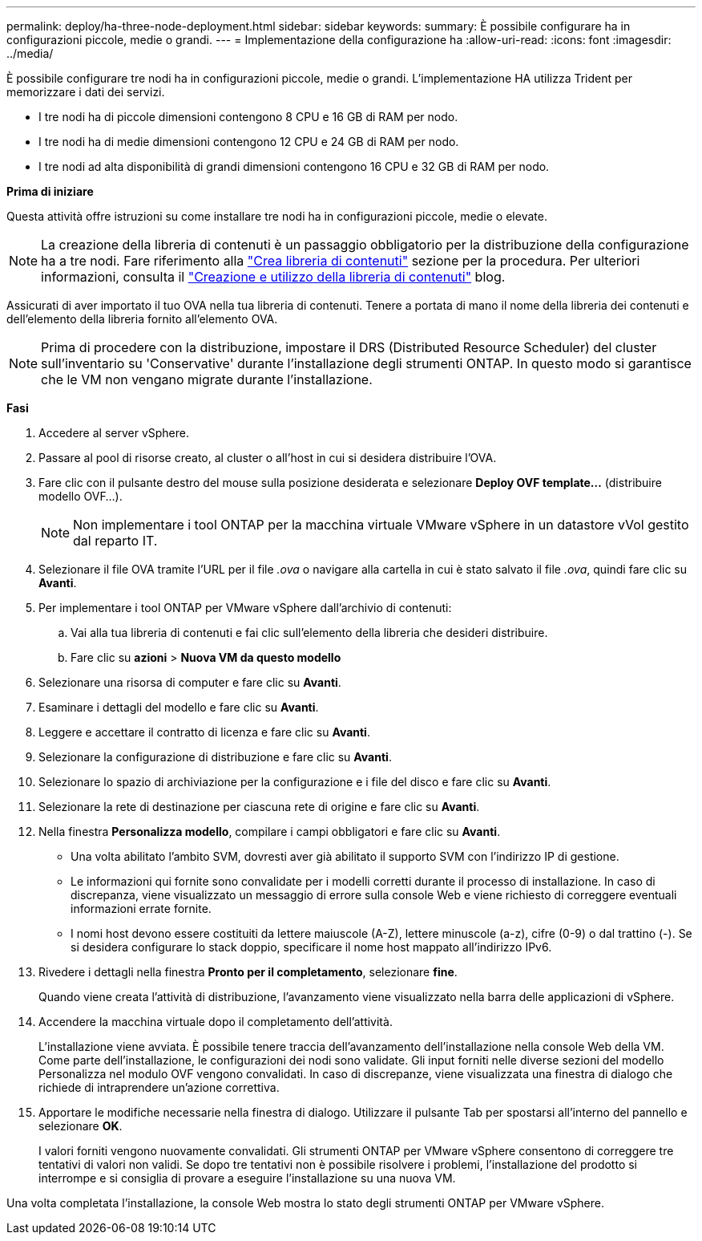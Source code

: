 ---
permalink: deploy/ha-three-node-deployment.html 
sidebar: sidebar 
keywords:  
summary: È possibile configurare ha in configurazioni piccole, medie o grandi. 
---
= Implementazione della configurazione ha
:allow-uri-read: 
:icons: font
:imagesdir: ../media/


[role="lead"]
È possibile configurare tre nodi ha in configurazioni piccole, medie o grandi. L'implementazione HA utilizza Trident per memorizzare i dati dei servizi.

* I tre nodi ha di piccole dimensioni contengono 8 CPU e 16 GB di RAM per nodo.
* I tre nodi ha di medie dimensioni contengono 12 CPU e 24 GB di RAM per nodo.
* I tre nodi ad alta disponibilità di grandi dimensioni contengono 16 CPU e 32 GB di RAM per nodo.


*Prima di iniziare*

Questa attività offre istruzioni su come installare tre nodi ha in configurazioni piccole, medie o elevate.


NOTE: La creazione della libreria di contenuti è un passaggio obbligatorio per la distribuzione della configurazione ha a tre nodi. Fare riferimento alla link:../deploy/download-ontap-tools.html["Crea libreria di contenuti"] sezione per la procedura. Per ulteriori informazioni, consulta il https://blogs.vmware.com/vsphere/2020/01/creating-and-using-content-library.html["Creazione e utilizzo della libreria di contenuti"] blog.

Assicurati di aver importato il tuo OVA nella tua libreria di contenuti. Tenere a portata di mano il nome della libreria dei contenuti e dell'elemento della libreria fornito all'elemento OVA.


NOTE: Prima di procedere con la distribuzione, impostare il DRS (Distributed Resource Scheduler) del cluster sull'inventario su 'Conservative' durante l'installazione degli strumenti ONTAP. In questo modo si garantisce che le VM non vengano migrate durante l'installazione.

*Fasi*

. Accedere al server vSphere.
. Passare al pool di risorse creato, al cluster o all'host in cui si desidera distribuire l'OVA.
. Fare clic con il pulsante destro del mouse sulla posizione desiderata e selezionare *Deploy OVF template...* (distribuire modello OVF...).
+

NOTE: Non implementare i tool ONTAP per la macchina virtuale VMware vSphere in un datastore vVol gestito dal reparto IT.

. Selezionare il file OVA tramite l'URL per il file _.ova_ o navigare alla cartella in cui è stato salvato il file _.ova_, quindi fare clic su *Avanti*.
. Per implementare i tool ONTAP per VMware vSphere dall'archivio di contenuti:
+
.. Vai alla tua libreria di contenuti e fai clic sull'elemento della libreria che desideri distribuire.
.. Fare clic su *azioni* > *Nuova VM da questo modello*


. Selezionare una risorsa di computer e fare clic su *Avanti*.
. Esaminare i dettagli del modello e fare clic su *Avanti*.
. Leggere e accettare il contratto di licenza e fare clic su *Avanti*.
. Selezionare la configurazione di distribuzione e fare clic su *Avanti*.
. Selezionare lo spazio di archiviazione per la configurazione e i file del disco e fare clic su *Avanti*.
. Selezionare la rete di destinazione per ciascuna rete di origine e fare clic su *Avanti*.
. Nella finestra *Personalizza modello*, compilare i campi obbligatori e fare clic su *Avanti*.
+
** Una volta abilitato l'ambito SVM, dovresti aver già abilitato il supporto SVM con l'indirizzo IP di gestione.
** Le informazioni qui fornite sono convalidate per i modelli corretti durante il processo di installazione. In caso di discrepanza, viene visualizzato un messaggio di errore sulla console Web e viene richiesto di correggere eventuali informazioni errate fornite.
** I nomi host devono essere costituiti da lettere maiuscole (A-Z), lettere minuscole (a-z), cifre (0-9) o dal trattino (-). Se si desidera configurare lo stack doppio, specificare il nome host mappato all'indirizzo IPv6.


. Rivedere i dettagli nella finestra *Pronto per il completamento*, selezionare *fine*.
+
Quando viene creata l'attività di distribuzione, l'avanzamento viene visualizzato nella barra delle applicazioni di vSphere.

. Accendere la macchina virtuale dopo il completamento dell'attività.
+
L'installazione viene avviata. È possibile tenere traccia dell'avanzamento dell'installazione nella console Web della VM. Come parte dell'installazione, le configurazioni dei nodi sono validate. Gli input forniti nelle diverse sezioni del modello Personalizza nel modulo OVF vengono convalidati. In caso di discrepanze, viene visualizzata una finestra di dialogo che richiede di intraprendere un'azione correttiva.

. Apportare le modifiche necessarie nella finestra di dialogo. Utilizzare il pulsante Tab per spostarsi all'interno del pannello e selezionare *OK*.
+
I valori forniti vengono nuovamente convalidati. Gli strumenti ONTAP per VMware vSphere consentono di correggere tre tentativi di valori non validi. Se dopo tre tentativi non è possibile risolvere i problemi, l'installazione del prodotto si interrompe e si consiglia di provare a eseguire l'installazione su una nuova VM.



Una volta completata l'installazione, la console Web mostra lo stato degli strumenti ONTAP per VMware vSphere.

